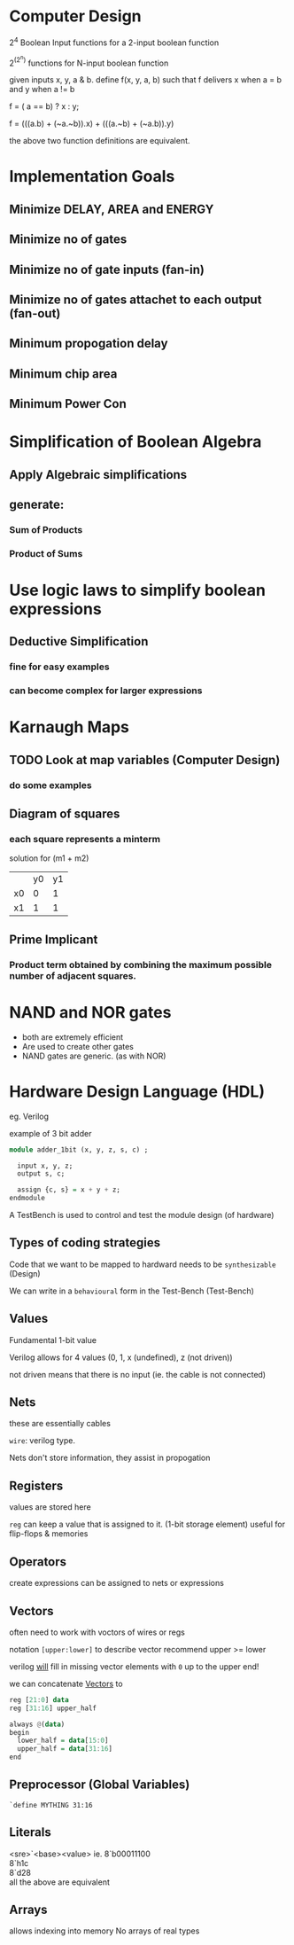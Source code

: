 * Computer Design

2^4 Boolean Input functions for a 2-input boolean function

2^(2^n) functions for N-input boolean function


given inputs x, y, a & b. define f(x, y, a, b) such that f delivers x when a = b and y when a != b

f = ( a == b) ? x : y;

f = (((a.b) + (~a.~b)).x) + (((a.~b) + (~a.b)).y)

the above two function definitions are equivalent.

* Implementation Goals
** Minimize DELAY, AREA and ENERGY
** Minimize no of gates
** Minimize no of gate inputs (fan-in)
** Minimize no of gates attachet to each output (fan-out)
** Minimum propogation delay
** Minimum chip area
** Minimum Power Con


* Simplification of Boolean Algebra
** Apply Algebraic simplifications
** generate:
*** Sum of Products
*** Product of Sums

* Use logic laws to simplify boolean expressions
** Deductive Simplification
*** fine for easy examples
*** can become complex for larger expressions


* Karnaugh Maps
** TODO Look at map variables (Computer Design)
*** do some examples
** Diagram of squares

*** each square represents a minterm


solution for (m1 + m2)
|    | y0 | y1 |
| x0 | 0  | 1  |
| x1 | 1  | 1  |
** Prime Implicant
*** Product term obtained by combining the maximum possible number of adjacent squares.
* NAND and NOR gates
 - both are extremely efficient
 - Are used to create other gates
 - NAND gates are generic. (as with NOR)
* Hardware Design Language (HDL)
eg. Verilog

example of 3 bit adder

#+BEGIN_SRC haskell
module adder_1bit (x, y, z, s, c) ;
  
  input x, y, z;
  output s, c;

  assign {c, s} = x + y + z;
endmodule
#+END_SRC

A TestBench is used to control and test the module design (of hardware)

** Types of coding strategies
Code that we want to be mapped to hardward needs to be ~synthesizable~ (Design)

We can write in a ~behavioural~ form in the Test-Bench (Test-Bench)

** Values
Fundamental 1-bit value

Verilog allows for 4 values (0, 1, x (undefined), z (not driven))

not driven means that there is no input (ie. the cable is not connected)

** Nets
these are essentially cables

~wire~: verilog type.

Nets don't store information, they assist in propogation

** Registers
values are stored here

~reg~ can keep a value that is assigned to it. (1-bit storage element)
useful for flip-flops & memories
** Operators
create expressions
can be assigned to nets or expressions
** Vectors
often need to work with voctors of wires or regs

notation =[upper:lower]= to describe vector
recommend upper >= lower

verilog _will_ fill in missing vector elements with =0= up to the upper end!

we can concatenate _Vectors_ to

#+BEGIN_SRC haskell
reg [21:0] data
reg [31:16] upper_half

always @(data)
begin
  lower_half = data[15:0]
  upper_half = data[31:16]
end
#+END_SRC
** Preprocessor (Global Variables)
=`define MYTHING 31:16=
** Literals
<sre>`<base><value>
ie. 
8`b00011100\\
8`h1c\\
8`d28\\

all the above are equivalent

** Arrays
allows indexing into memory
No arrays of real types
